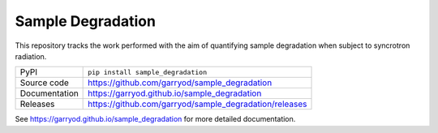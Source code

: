 Sample Degradation
===========================

|code_ci| |docs_ci| |coverage| |license|

This repository tracks the work performed with the aim of quantifying sample degradation when subject to syncrotron radiation.

============== ==============================================================
PyPI           ``pip install sample_degradation``
Source code    https://github.com/garryod/sample_degradation
Documentation  https://garryod.github.io/sample_degradation
Releases       https://github.com/garryod/sample_degradation/releases
============== ==============================================================

.. |code_ci| image:: https://github.com/garryod/sample_degradation/workflows/Code%20CI/badge.svg?branch=master
    :target: https://github.com/garryod/sample_degradation/actions?query=workflow%3A%22Code+CI%22
    :alt: Code CI

.. |docs_ci| image:: https://github.com/garryod/sample_degradation/workflows/Docs%20CI/badge.svg?branch=master
    :target: https://github.com/garryod/sample_degradation/actions?query=workflow%3A%22Docs+CI%22
    :alt: Docs CI

.. |coverage| image:: https://codecov.io/gh/garryod/sample_degradation/branch/master/graph/badge.svg
    :target: https://codecov.io/gh/garryod/sample_degradation
    :alt: Test Coverage

.. |license| image:: https://img.shields.io/badge/License-Apache%202.0-blue.svg
    :target: https://opensource.org/licenses/Apache-2.0
    :alt: Apache License

..
    Anything below this line is used when viewing README.rst and will be replaced
    when included in index.rst

See https://garryod.github.io/sample_degradation for more detailed documentation.
